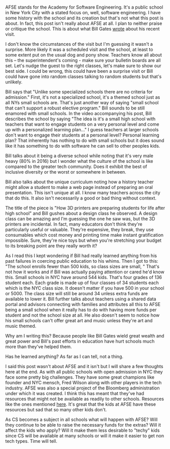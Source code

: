 #+BEGIN_COMMENT
.. title: That Time Bill Gates Visited AFSE
.. slug: that-time-bill-gates-visited-afse
.. date: 2018-09-09 15:09:04 UTC-04:00
.. tags: 
.. category: 
.. link: 
.. description: 
.. type: text
#+END_COMMENT

* 
AFSE stands for the Academy for Software Engineering. It's a public
school in New York City with a stated focus on, well, software
engineering. I have some history with the school and its creation but
that's not what this post is about. In fact, this post isn't really
about AFSE at all. I plan to neither praise or critique the
school. This is about what Bill Gates [[https://www.gatesnotes.com/Education/My-visit-to-the-Academy-for-Software-Engineering][wrote]] about his recent visit.

I don't know the circumstances of the visit but I'm guessing it wasn't
a surprise. More likely it was a scheduled visit and the school, at
least to some extent put on the usual dog and pony show. Teachers
know all about this -- the superintendent's coming - make sure your
bulletin boards are all set. Let's nudge the guest to the right
classes, let's make sure to show our best side. I could be wrong, this
could have been a surprise visit or Bill could have gone into random
classes talking to random students but that's unlikely. 

Bill says that "Unlike some specialized schools there are no criteria
for admission." First, it's not a specialized school, it's a themed
school just as all NYs small schools are. That's just another way of
saying "small school that can't support a robust elective program."
Bill sounds to be still enamored with small schools. In the video
accompanying his post, Bill describes the school by saying "The idea
is it's a small high school with teachers that want to engage students
on a very personal level and come up with a personalized learning
plan..." I guess teachers at larger schools don't want to engage their
students at a personal level? Personal learning plan? That inherently
has nothing to do with small schools but it does sound like it has
something to do with software he can sell to other peoples kids.

Bill talks about it being a diverse school while noting that it's very
male heavy (80% in 2016) but I wonder what the culture of the school
is like compared to the greater tech community. Does it exhibit the
best of inclusive diversity or the worst or somewhere in between.

Bill also talks about the unique curriculum noting how a history
teacher might allow a student to make a web page instead of preparing
an oral presentation. This isn't unique at all. I know many teachers
across the city that do this. It also isn't necessarily a good or
bad thing without context. 

The title of the piece is "How 3D printers are preparing students for
life after high school" and Bill gushes about a design class he
observed. A design class can be amazing and I'm guessing the one he
saw was, but the 3D printers are incidental. In fact, many educators
don't think they're particularly useful or valuable. They're
expensive, they break, they use consumables which cost money and
printing time make instant gratification impossible. Sure, they're
nice toys but when you're stretching your budget to its breaking
point are they really worth it?

As I read this I kept wondering if Bill had really learned anything
from his past failures in coercing public education to his whims. Then
I got to this: "The school enrolls fewer than 500 kids, so class sizes
are small, " That's not how it works and if Bill was actually paying
attention or cared he'd know this. Small schools in NYC have around
544 kids. That's four grades of 136 student each. Each grade is made
up of four classes of 34 students each which is the NYC class size. It
doesn't matter if you have 500 in your school or 5000. The class size
will still be around 34 unless extra funds are available to lower
it. Bill further talks about teachers using a shared data portal and
advisors connecting with families and attributes all this to AFSE
being a small school when it really has to do with having more funds
per student and not the school size at all. He also doesn't seem to
notice how his small schools can't offer great art and music unless
they're art and music themed.

Why am I writing this? Because people like Bill Gates wield great
wealth and great power and Bill's past efforts in education have
hurt schools much more than they've helped them.

Has he learned anything? As far as I can tell, not a thing. 

I said this post wasn't about AFSE and it isn't but I will share a few
thoughts here at the end. As with all public schools with open
admission in NYC they face some pretty big challenges. They have some
great champions like founder and NYC mensch, Fred
Wilson along with other players in the tech industry. AFSE was also a
special project of the Bloomberg administration under which it was
created. I think this has meant that they've had resources that might
not be available as readily to other schools. Resources like the ones
mentioned [[https://avc.com/2016/01/the-first-annual-afse-fundraiser/][here]]. It's great that the kids at AFSE have these resources
but sad that so many other kids don't.

As CS becomes a subject in all schools what will happen with AFSE?
Will they continue to be able to raise the necessary funds for the
extras?  Will it affect the kids who apply? Will it make them less
desirable to "techy" kids since CS will be available at many schools
or will it make it easier to get non tech types. Time will tell. 
